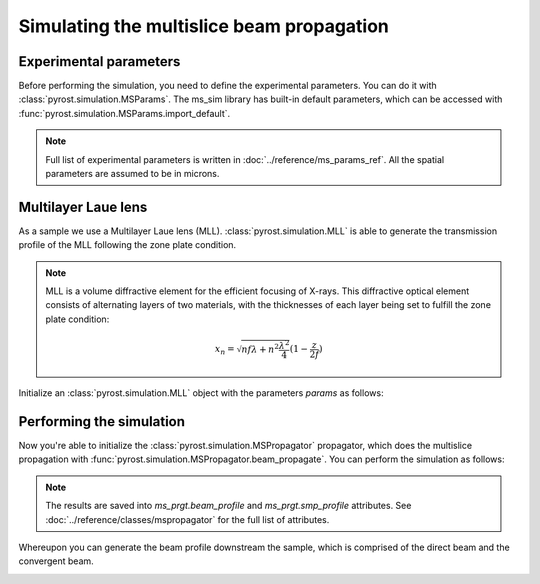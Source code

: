 Simulating the multislice beam propagation
==========================================

Experimental parameters
-----------------------

Before performing the simulation, you need to define the experimental
parameters. You can do it with :class:`pyrost.simulation.MSParams`.
The ms_sim library has built-in default parameters, which can be
accessed with :func:`pyrost.simulation.MSParams.import_default`.

.. note:: Full list of experimental parameters is written in
    :doc:`../reference/ms_params_ref`. All the spatial parameters are
    assumed to be in microns.

.. doctest::

    >>> import pyrost.simulation as ms_sim
    >>> params = ms_sim.MSParams.import_default(x_step=5e-5, z_step=5e-3, n_min=100,
    >>>                                         n_max=5000, focus=1.5e3, mll_sigma=5e-5,
    >>>                                         mll_wl=6.2e-5, wl=6.2e-5, x_max=30,
    >>>                                         mll_depth=5.)

Multilayer Laue lens
--------------------

As a sample we use a Multilayer Laue lens (MLL).
:class:`pyrost.simulation.MLL` is able to generate the transmission
profile of the MLL following the zone plate condition.

.. note:: MLL is a volume diffractive element for the efficient
    focusing of X-rays. This diffractive optical element consists of
    alternating layers of two materials, with the thicknesses of each
    layer being set to fulfill the zone plate condition:

    .. math::
        x_n = \sqrt{n f \lambda + n^2 \frac{\lambda^2}{4}} (1 - \frac{z}{2 f})

Initialize an :class:`pyrost.simulation.MLL` object with the parameters
`params` as follows:

.. doctest::

    >>> mll = ms_sim.MLL(params)

Performing the simulation
-------------------------

Now you're able to initialize the :class:`pyrost.simulation.MSPropagator`
propagator, which does the multislice propagation with
:func:`pyrost.simulation.MSPropagator.beam_propagate`. You can
perform the simulation as follows:

.. doctest::
    
    >>> ms_prgt = ms_sim.MSPropagator(params, mll)
    >>> ms_prgt.beam_propagate()

.. note::

    The results are saved into `ms_prgt.beam_profile` and
    `ms_prgt.smp_profile` attributes. See
    :doc:`../reference/classes/mspropagator` for the full list
    of attributes.

Whereupon you can generate the beam profile downstream the sample,
which is comprised of the direct beam and the convergent beam.

.. doctest::

    >>> z_arr = np.linspace(0.2 * params.focus, 2 * params.focus, 300)
    >>> ds_beam, x_arr = ms_prgt.beam_downstream(z_arr, step=4 * params.x_step)

    >>> fig, ax = plt.subplots(1, 1, figsize=(12, 6))
    >>> im1 = ax.imshow(np.abs(ds_beam[::10]), vmax=3., cmap='gist_heat_r',
    >>>                 extent=[z_arr.min(), z_arr.max(), x_arr.min(), x_arr.max()])
    >>> cbar = fig.colorbar(im1, ax=ax, shrink=0.7)
    >>> cbar.ax.set_ylabel('Normalized intensity, a.u.', fontsize=20)
    >>> ax.set_ylabel(r'x coordinate, $\mu m$', fontsize=20)
    >>> ax.set_aspect(10)
    >>> ax.tick_params(labelsize=15)
    >>> ax.set_xlabel(r'$z_1, \mu m$', fontsize=20)
    >>> ax.set_title('Beam profile', fontsize=25)
    >>> plt.show()

.. image:: ../figures/mll_beam.png
    :width: 100 %
    :alt: MLL beam profile.